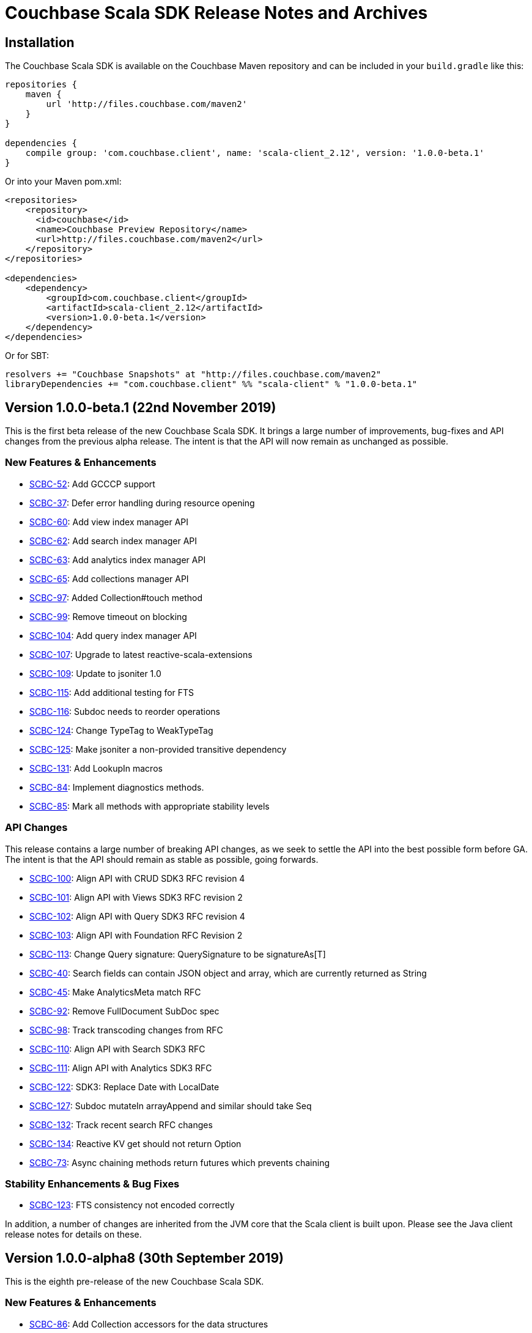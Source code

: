 = Couchbase Scala SDK Release Notes and Archives
:navtitle: Release Notes
:page-topic-type: project-doc
:page-aliases: relnotes-scala-sdk

== Installation

The Couchbase Scala SDK is available on the Couchbase Maven repository and can be included in your `build.gradle`
like this:

[source,groovy]
----
repositories {
    maven {
        url 'http://files.couchbase.com/maven2'
    }
}

dependencies {
    compile group: 'com.couchbase.client', name: 'scala-client_2.12', version: '1.0.0-beta.1'
}
----

Or into your Maven pom.xml:

[source,xml]
----
<repositories>
    <repository>
      <id>couchbase</id>
      <name>Couchbase Preview Repository</name>
      <url>http://files.couchbase.com/maven2</url>
    </repository>
</repositories>

<dependencies>
    <dependency>
        <groupId>com.couchbase.client</groupId>
        <artifactId>scala-client_2.12</artifactId>
        <version>1.0.0-beta.1</version>
    </dependency>
</dependencies>
----

Or for SBT:

[source,sbt]
----
resolvers += "Couchbase Snapshots" at "http://files.couchbase.com/maven2"
libraryDependencies += "com.couchbase.client" %% "scala-client" % "1.0.0-beta.1"
----

== Version 1.0.0-beta.1 (22nd November 2019)

This is the first beta release of the new Couchbase Scala SDK.
It brings a large number of improvements, bug-fixes and API changes from the previous alpha release.
The intent is that the API will now remain as unchanged as possible.

=== New Features & Enhancements
* https://issues.couchbase.com/browse/SCBC-52[SCBC-52]: Add GCCCP support
* https://issues.couchbase.com/browse/SCBC-37[SCBC-37]: Defer error handling during resource opening
* https://issues.couchbase.com/browse/SCBC-60[SCBC-60]: Add view index manager API
* https://issues.couchbase.com/browse/SCBC-62[SCBC-62]: Add search index manager API
* https://issues.couchbase.com/browse/SCBC-63[SCBC-63]: Add analytics index manager API
* https://issues.couchbase.com/browse/SCBC-65[SCBC-65]: Add collections manager API
* https://issues.couchbase.com/browse/SCBC-97[SCBC-97]: Added Collection#touch method
* https://issues.couchbase.com/browse/SCBC-99[SCBC-99]: Remove timeout on blocking
* https://issues.couchbase.com/browse/SCBC-104[SCBC-104]: Add query index manager API
* https://issues.couchbase.com/browse/SCBC-107[SCBC-107]: Upgrade to latest reactive-scala-extensions
* https://issues.couchbase.com/browse/SCBC-109[SCBC-109]: Update to jsoniter 1.0
* https://issues.couchbase.com/browse/SCBC-115[SCBC-115]: Add additional testing for FTS
* https://issues.couchbase.com/browse/SCBC-116[SCBC-116]: Subdoc needs to reorder operations
* https://issues.couchbase.com/browse/SCBC-124[SCBC-124]: Change TypeTag to WeakTypeTag
* https://issues.couchbase.com/browse/SCBC-125[SCBC-125]: Make jsoniter a non-provided transitive dependency
* https://issues.couchbase.com/browse/SCBC-131[SCBC-131]: Add LookupIn macros
* https://issues.couchbase.com/browse/SCBC-84[SCBC-84]: Implement diagnostics methods.
* https://issues.couchbase.com/browse/SCBC-85[SCBC-85]: Mark all methods with appropriate stability levels

=== API Changes
This release contains a large number of breaking API changes, as we seek to settle the API into the best possible form before GA.
The intent is that the API should remain as stable as possible, going forwards.

* https://issues.couchbase.com/browse/SCBC-100[SCBC-100]: Align API with CRUD SDK3 RFC revision 4
* https://issues.couchbase.com/browse/SCBC-101[SCBC-101]: Align API with Views SDK3 RFC revision 2
* https://issues.couchbase.com/browse/SCBC-102[SCBC-102]: Align API with Query SDK3 RFC revision 4
* https://issues.couchbase.com/browse/SCBC-103[SCBC-103]: Align API with Foundation RFC Revision 2
* https://issues.couchbase.com/browse/SCBC-113[SCBC-113]: Change Query signature: QuerySignature to be signatureAs[T]
* https://issues.couchbase.com/browse/SCBC-40[SCBC-40]: Search fields can contain JSON object and array, which are currently returned as String
* https://issues.couchbase.com/browse/SCBC-45[SCBC-45]: Make AnalyticsMeta match RFC
* https://issues.couchbase.com/browse/SCBC-92[SCBC-92]: Remove FullDocument SubDoc spec
* https://issues.couchbase.com/browse/SCBC-98[SCBC-98]: Track transcoding changes from RFC
* https://issues.couchbase.com/browse/SCBC-110[SCBC-110]: Align API with Search SDK3 RFC
* https://issues.couchbase.com/browse/SCBC-111[SCBC-111]: Align API with Analytics SDK3 RFC
* https://issues.couchbase.com/browse/SCBC-122[SCBC-122]: SDK3: Replace Date with LocalDate
* https://issues.couchbase.com/browse/SCBC-127[SCBC-127]: Subdoc mutateIn arrayAppend and similar should take Seq
* https://issues.couchbase.com/browse/SCBC-132[SCBC-132]: Track recent search RFC changes
* https://issues.couchbase.com/browse/SCBC-134[SCBC-134]: Reactive KV get should not return Option
* https://issues.couchbase.com/browse/SCBC-73[SCBC-73]: Async chaining methods return futures which prevents chaining

=== Stability Enhancements & Bug Fixes
* https://issues.couchbase.com/browse/SCBC-123[SCBC-123]: FTS consistency not encoded correctly

In addition, a number of changes are inherited from the JVM core that the Scala client is built upon.
Please see the Java client release notes for details on these.

== Version 1.0.0-alpha8 (30th September 2019)

This is the eighth pre-release of the new Couchbase Scala SDK.

=== New Features & Enhancements

* https://issues.couchbase.com/browse/SCBC-86[SCBC-86]:
Add Collection accessors for the data structures

=== API Changes

* https://issues.couchbase.com/browse/SCBC-91[SCBC-91]:
Rename expiration to expiry
* https://issues.couchbase.com/browse/SCBC-93[SCBC-93]:
Renamed GetFromReplicaResult to GetReplicaResult
* https://issues.couchbase.com/browse/SCBC-94[SCBC-94]:
Remove LookupInSpec.getFullDocument per RFC change.  Use `get("")` instead.
* https://issues.couchbase.com/browse/SCBC-96[SCBC-96]:
Rename shutdown to disconnect on *Cluster

== Version 1.0.0-alpha7 (2nd September 2019)

This is the seventh pre-release of the new Couchbase Scala SDK.

=== New Features & Enhancements

* https://issues.couchbase.com/browse/SCBC-59[SCBC-59]: Add user and groups management API
* https://issues.couchbase.com/browse/SCBC-31[SCBC-31]: Provide auto-generated clientContextId if not provided
* https://issues.couchbase.com/browse/SCBC-54[SCBC-54]: Make collections and scopes volatile
* https://issues.couchbase.com/browse/SCBC-25[SCBC-25]: Support multiple-value variants of arrayAppend et al. with Sub-Document
* https://issues.couchbase.com/browse/SCBC-72[SCBC-72]: Lookupin missing expiration option
* https://issues.couchbase.com/browse/SCBC-59[SCBC-59]: Add user and groups management API
* https://issues.couchbase.com/browse/SCBC-68[SCBC-68]: Add query service fast prepare support
* https://issues.couchbase.com/browse/SCBC-67[SCBC-67]: Add Datastructures v2 for "SDK3"
* https://issues.couchbase.com/browse/SCBC-64[SCBC-64]: Add bucket manager API

=== Deprecations and Removals

* https://issues.couchbase.com/browse/SCBC-57[SCBC-57]: Remove defaultCollection from scope

=== API Changes

During the alpha period we will where necessary make breaking changes to the API to enhance and improve it.

* https://issues.couchbase.com/browse/SCBC-35[SCBC-35]: Change Cluster.connect to return Try[Cluster].
To permit Cluster opening to return errors (for example, on a badly constructed connection string), now operations return a Try[Cluster].
* https://issues.couchbase.com/browse/SCBC-71[SCBC-71]: Remove either Codec or Codecs.
You can now write `implicit val codec: Codec[User] = Codec.codec[User]` without having to import both Codec and Codecs.
* https://issues.couchbase.com/browse/SCBC-28[SCBC-28]: Track RFC changes on getFromReplica


[#latest-release]
== Version 1.0.0-alpha6 (5th August 2019)

This is the sixth pre-release of the new Couchbase Scala SDK.

There are no new features, but improvements to the underlying core-io library provide increased stability and performance.

=== Deprecations and Removals

* https://issues.couchbase.com/browse/SCBC-50[SCBC-50]:	OpenTracing removed from API, as it is transitioning to OpenTelemetry currently.
Support for OpenTelemetry may be added at a later date.

== Version 1.0.0-alpha5 (5th July 2019)

This is the fifth pre-release of the new Couchbase Scala SDK.

=== New Features & Enhancements

* https://issues.couchbase.com/browse/SCBC-26[SCBC-26]:	Support consistentWith for query
* https://issues.couchbase.com/browse/SCBC-38[SCBC-38]:	Add prepared statement support

== Version 1.0.0-alpha4 (12th June 2019)

This is the fourth pre-release of the new Couchbase Scala SDK.

There are no new features, but improvements to the underlying core-io library provide increased stability and performance.

=== Deprecations and Removals

* https://issues.couchbase.com/browse/SCBC-41[SCBC-41]: Spatial Views are no longer supported, so the API is removed.

== Version 1.0.0-alpha3 (14th May 2019)

This is the third pre-release of the new Couchbase Scala SDK.

=== New Features & Enhancements

* https://issues.couchbase.com/browse/SCBC-15[SCBC-15]: 
Support for Full Text Search (FTS).
* https://issues.couchbase.com/browse/SCBC-12[SCBC-12]: 
Simplify the results of the query API, moving QueryAdditional to QueryMeta, and putting all non-results into QueryMeta.
* https://issues.couchbase.com/browse/SCBC-13[SCBC-13]: 
Further Query API simplifications, allowing all rows to be converted into the target type with rowsAs[T].
* https://issues.couchbase.com/browse/SCBC-22[SCBC-22]: 
A 2.11 build of the Scala library is now provided.
* https://issues.couchbase.com/browse/SCBC-11[SCBC-11]: 
Environment construction is now done with native Scala objects.

== Version 1.0.0-alpha2 (4th April 2019)

This is the second pre-release of the new Couchbase Scala SDK.

=== New Features & Enhancements

* https://issues.couchbase.com/browse/SCBC-5[SCBC-5], https://issues.couchbase.com/browse/SCBC-6[SCBC-6]: 
Significant updates for the subdoc API.
* https://issues.couchbase.com/browse/SCBC-8[SCBC-8]: 
Get ops in the reactive API now return Mono<Optional>.
* https://issues.couchbase.com/browse/SCBC-16[SCBC-16]: 
Added support for View queries.
* https://issues.couchbase.com/browse/SCBC-14[SCBC-14]: 
Added support for Analytics queries.

